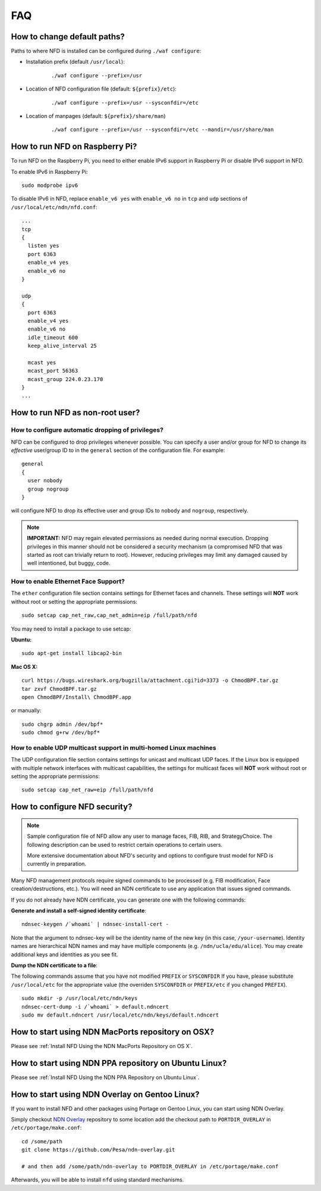 FAQ
===

How to change default paths?
----------------------------

Paths to where NFD is installed can be configured during ``./waf
configure``:

- Installation prefix (default ``/usr/local``):

    ::

        ./waf configure --prefix=/usr

- Location of NFD configuration file (default: ``${prefix}/etc``):

    ::

        ./waf configure --prefix=/usr --sysconfdir=/etc

- Location of manpages (default: ``${prefix}/share/man``)

    ::

        ./waf configure --prefix=/usr --sysconfdir=/etc --mandir=/usr/share/man

How to run NFD on Raspberry Pi?
-------------------------------

To run NFD on the Raspberry Pi, you need to either enable IPv6 support
in Raspberry Pi or disable IPv6 support in NFD.

To enable IPv6 in Raspberry Pi:

::

    sudo modprobe ipv6

To disable IPv6 in NFD, replace ``enable_v6 yes`` with ``enable_v6 no``
in ``tcp`` and ``udp`` sections of ``/usr/local/etc/ndn/nfd.conf``:

::

    ...
    tcp
    {
      listen yes
      port 6363
      enable_v4 yes
      enable_v6 no
    }

    udp
    {
      port 6363
      enable_v4 yes
      enable_v6 no
      idle_timeout 600
      keep_alive_interval 25

      mcast yes
      mcast_port 56363
      mcast_group 224.0.23.170
    }
    ...


How to run NFD as non-root user?
--------------------------------

How to configure automatic dropping of privileges?
++++++++++++++++++++++++++++++++++++++++++++++++++

NFD can be configured to drop privileges whenever possible.  You can specify a user and/or
group for NFD to change its *effective* user/group ID to in the ``general`` section of the
configuration file. For example:

::

    general
    {
      user nobody
      group nogroup
    }

will configure NFD to drop its effective user and group IDs to ``nobody`` and ``nogroup``,
respectively.

.. note::

    **IMPORTANT:** NFD may regain elevated permissions as needed during normal
    execution. Dropping privileges in this manner should not be considered a security
    mechanism (a compromised NFD that was started as root can trivially return to
    root). However, reducing privileges may limit any damaged caused by well intentioned,
    but buggy, code.


How to enable Ethernet Face Support?
++++++++++++++++++++++++++++++++++++

The ``ether`` configuration file section contains settings for Ethernet faces and
channels. These settings will **NOT** work without root or setting the appropriate
permissions:

::

    sudo setcap cap_net_raw,cap_net_admin=eip /full/path/nfd

You may need to install a package to use setcap:

**Ubuntu:**

::

    sudo apt-get install libcap2-bin

**Mac OS X:**

::

    curl https://bugs.wireshark.org/bugzilla/attachment.cgi?id=3373 -o ChmodBPF.tar.gz
    tar zxvf ChmodBPF.tar.gz
    open ChmodBPF/Install\ ChmodBPF.app

or manually:

::

    sudo chgrp admin /dev/bpf*
    sudo chmod g+rw /dev/bpf*

How to enable UDP multicast support in multi-homed Linux machines
+++++++++++++++++++++++++++++++++++++++++++++++++++++++++++++++++

The UDP configuration file section contains settings for unicast and multicast UDP
faces. If the Linux box is equipped with multiple network interfaces with multicast
capabilities, the settings for multicast faces will **NOT** work without root
or setting the appropriate permissions:

::

    sudo setcap cap_net_raw=eip /full/path/nfd

.. _How to configure NFD security:

How to configure NFD security?
------------------------------

.. note:: Sample configuration file of NFD allow any user to manage faces, FIB, RIB, and
    StrategyChoice.  The following description can be used to restrict certain operations
    to certain users.

    More extensive documentation about NFD's security and options to configure trust model
    for NFD is currently in preparation.

Many NFD management protocols require signed commands to be processed
(e.g. FIB modification, Face creation/destructions, etc.). You will need
an NDN certificate to use any application that issues signed commands.

If you do not already have NDN certificate, you can generate one with
the following commands:

**Generate and install a self-signed identity certificate**:

::

    ndnsec-keygen /`whoami` | ndnsec-install-cert -

Note that the argument to ndnsec-key will be the identity name of the
new key (in this case, ``/your-username``). Identity names are
hierarchical NDN names and may have multiple components (e.g.
``/ndn/ucla/edu/alice``). You may create additional keys and identities
as you see fit.

**Dump the NDN certificate to a file**:

The following commands assume that you have not modified ``PREFIX`` or
``SYSCONFDIR`` If you have, please substitute ``/usr/local/etc`` for the
appropriate value (the overriden ``SYSCONFDIR`` or ``PREFIX/etc`` if you
changed ``PREFIX``).

::

    sudo mkdir -p /usr/local/etc/ndn/keys
    ndnsec-cert-dump -i /`whoami` > default.ndncert
    sudo mv default.ndncert /usr/local/etc/ndn/keys/default.ndncert

.. _How to start using NDN MacPorts repository on OSX:

How to start using NDN MacPorts repository on OSX?
--------------------------------------------------

Please see :ref:`Install NFD Using the NDN MacPorts Repository on OS X`.

.. _How to start using NDN PPA repository on Ubuntu Linux:

How to start using NDN PPA repository on Ubuntu Linux?
------------------------------------------------------

Please see :ref:`Install NFD Using the NDN PPA Repository on Ubuntu Linux`.

.. _How to start using NDN Overlay on Gentoo Linux:

How to start using NDN Overlay on Gentoo Linux?
-----------------------------------------------

If you want to install NFD and other packages using Portage on Gentoo Linux, you can start
using NDN Overlay.

Simply checkout `NDN Overlay <https://github.com/Pesa/ndn-overlay>`_ repository to some
location add the checkout path to ``PORTDIR_OVERLAY`` in ``/etc/portage/make.conf``:

::

    cd /some/path
    git clone https://github.com/Pesa/ndn-overlay.git

    # and then add /some/path/ndn-overlay to PORTDIR_OVERLAY in /etc/portage/make.conf

Afterwards, you will be able to install ``nfd`` using standard mechanisms.
